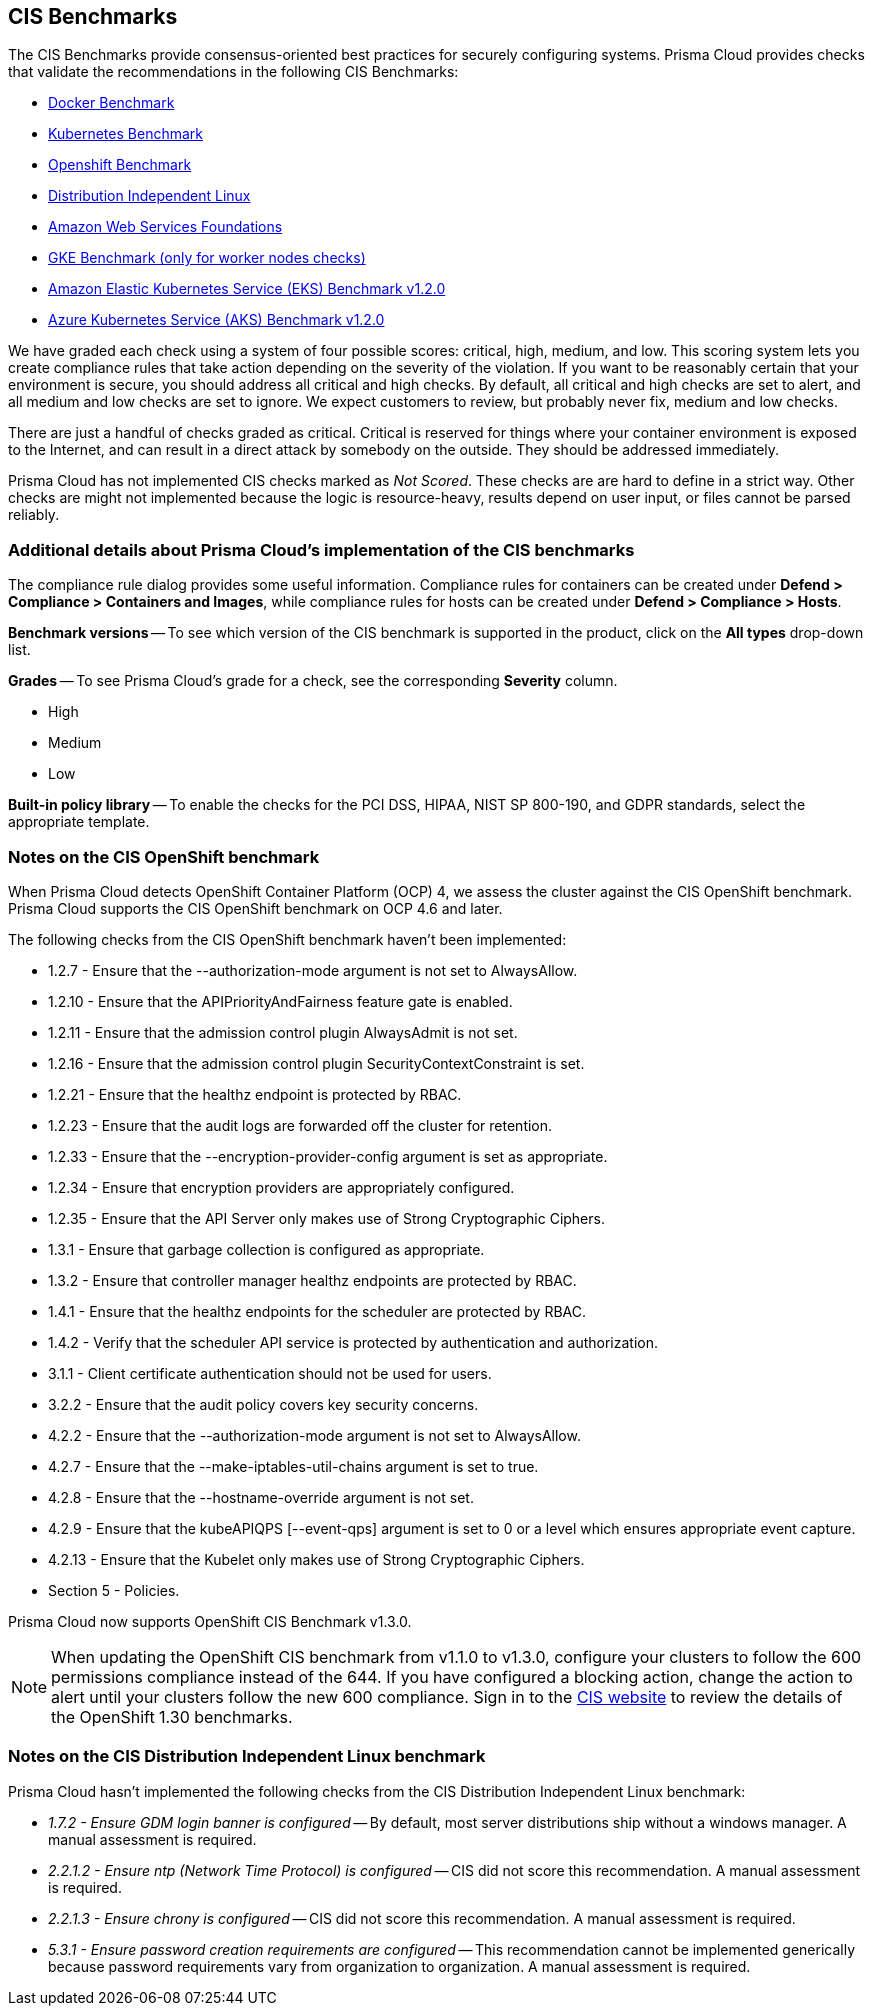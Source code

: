 [#cis-benchmarks]
== CIS Benchmarks

The CIS Benchmarks provide consensus-oriented best practices for securely configuring systems.
Prisma Cloud provides checks that validate the recommendations in the following CIS Benchmarks:

* https://www.cisecurity.org/benchmark/docker/[Docker Benchmark]
* https://www.cisecurity.org/benchmark/kubernetes/[Kubernetes Benchmark]
* https://www.cisecurity.org/insights/blog/cis-benchmarks-march-2021-update[Openshift Benchmark]
* https://www.cisecurity.org/benchmark/distribution_independent_linux/[Distribution Independent Linux]
* https://www.cisecurity.org/benchmark/amazon_web_services/[Amazon Web Services Foundations]
* https://workbench.cisecurity.org/benchmarks/11806s/[GKE Benchmark (only for worker nodes checks)]
* https://workbench.cisecurity.org/benchmarks/9058/[Amazon Elastic Kubernetes Service (EKS) Benchmark v1.2.0]
* https://workbench.cisecurity.org/benchmarks/9681/[Azure Kubernetes Service (AKS) Benchmark v1.2.0]



We have graded each check using a system of four possible scores: critical, high, medium, and low.
This scoring system lets you create compliance rules that take action depending on the severity of the violation.
If you want to be reasonably certain that your environment is secure, you should address all critical and high checks.
By default, all critical and high checks are set to alert, and all medium and low checks are set to ignore.
We expect customers to review, but probably never fix, medium and low checks.

There are just a handful of checks graded as critical.
Critical is reserved for things where your container environment is exposed to the Internet, and can result in a direct attack by somebody on the outside.
They should be addressed immediately.

// For DistroIndependent Linux checks that weren't implemented, see https://github.com/twistlock/twistlock/issues/6454
Prisma Cloud has not implemented CIS checks marked as _Not Scored_.
These checks are are hard to define in a strict way.
Other checks are might not implemented because the logic is resource-heavy, results depend on user input, or files cannot be parsed reliably.


=== Additional details about Prisma Cloud's implementation of the CIS benchmarks

The compliance rule dialog provides some useful information.
Compliance rules for containers can be created under *Defend > Compliance > Containers and Images*, while compliance rules for hosts can be created under *Defend > Compliance > Hosts*.

*Benchmark versions* -- To see which version of the CIS benchmark is supported in the product, click on the *All types* drop-down list.

*Grades* -- To see Prisma Cloud's grade for a check, see the corresponding *Severity* column.

* High
* Medium
* Low

*Built-in policy library* -- To enable the checks for the PCI DSS, HIPAA, NIST SP 800-190, and GDPR standards, select the appropriate template.

=== Notes on the CIS OpenShift benchmark

// twistlock/twistlock/wiki/OpenShift-CIS-compliance-checks
When Prisma Cloud detects OpenShift Container Platform (OCP) 4, we assess the cluster against the CIS OpenShift benchmark.
Prisma Cloud supports the CIS OpenShift benchmark on OCP 4.6 and later.

// twistlock/twistlock#37514
The following checks from the CIS OpenShift benchmark haven't been implemented:

* 1.2.7 - Ensure that the --authorization-mode argument is not set to AlwaysAllow.
* 1.2.10 - Ensure that the APIPriorityAndFairness feature gate is enabled.
* 1.2.11 - Ensure that the admission control plugin AlwaysAdmit is not set.
* 1.2.16 - Ensure that the admission control plugin SecurityContextConstraint is set.
* 1.2.21 - Ensure that the healthz endpoint is protected by RBAC.
* 1.2.23 - Ensure that the audit logs are forwarded off the cluster for retention.
* 1.2.33 - Ensure that the --encryption-provider-config argument is set as appropriate.
* 1.2.34 - Ensure that encryption providers are appropriately configured.
* 1.2.35 - Ensure that the API Server only makes use of Strong Cryptographic Ciphers.
* 1.3.1 - Ensure that garbage collection is configured as appropriate.
* 1.3.2 - Ensure that controller manager healthz endpoints are protected by RBAC.
* 1.4.1 - Ensure that the healthz endpoints for the scheduler are protected by RBAC.
* 1.4.2 - Verify that the scheduler API service is protected by authentication and authorization.
* 3.1.1 - Client certificate authentication should not be used for users.
* 3.2.2 - Ensure that the audit policy covers key security concerns.
* 4.2.2 - Ensure that the --authorization-mode argument is not set to AlwaysAllow.
* 4.2.7 - Ensure that the --make-iptables-util-chains argument is set to true.
* 4.2.8 - Ensure that the --hostname-override argument is not set.
* 4.2.9 - Ensure that the kubeAPIQPS [--event-qps] argument is set to 0 or a level which ensures appropriate event capture.
* 4.2.13 - Ensure that the Kubelet only makes use of Strong Cryptographic Ciphers.
* Section 5 - Policies.

//CWP-58227
Prisma Cloud now supports OpenShift CIS Benchmark v1.3.0. 

NOTE: When updating the OpenShift CIS benchmark from v1.1.0 to v1.3.0, configure your clusters to follow the 600 permissions compliance instead of the 644. If you have configured a blocking action, change the action to alert until your clusters follow the new 600 compliance. Sign in to the https://workbench.cisecurity.org/[CIS website] to review the details of the OpenShift 1.30 benchmarks.

=== Notes on the CIS Distribution Independent Linux benchmark

Prisma Cloud hasn't implemented the following checks from the CIS Distribution Independent Linux benchmark:

* _1.7.2 - Ensure GDM login banner is configured_ --
By default, most server distributions ship without a windows manager.
A manual assessment is required.

* _2.2.1.2 - Ensure ntp (Network Time Protocol) is configured_ --
CIS did not score this recommendation.
A manual assessment is required.

* _2.2.1.3 - Ensure chrony is configured_ --
CIS did not score this recommendation.
A manual assessment is required.

* _5.3.1 - Ensure password creation requirements are configured_ --
This recommendation cannot be implemented generically because password requirements vary from organization to organization.
A manual assessment is required.
